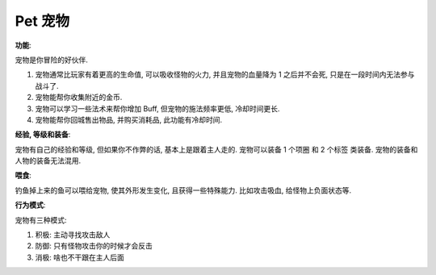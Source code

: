 .. _pet:

Pet 宠物
==============================================================================

**功能**:

宠物是你冒险的好伙伴.

1. 宠物通常比玩家有着更高的生命值, 可以吸收怪物的火力, 并且宠物的血量降为 1 之后并不会死, 只是在一段时间内无法参与战斗了.
2. 宠物能帮你收集附近的金币.
3. 宠物可以学习一些法术来帮你增加 Buff, 但宠物的施法频率更低, 冷却时间更长.
4. 宠物能帮你回城售出物品, 并购买消耗品, 此功能有冷却时间.

**经验, 等级和装备**:

宠物有自己的经验和等级, 但如果你不作弊的话, 基本上是跟着主人走的. 宠物可以装备 1 个项圈 和 2 个标签 类装备. 宠物的装备和人物的装备无法混用.

**喂食**:

钓鱼掉上来的鱼可以喂给宠物, 使其外形发生变化, 且获得一些特殊能力. 比如攻击吸血, 给怪物上负面状态等.

**行为模式**:

宠物有三种模式:

1. 积极: 主动寻找攻击敌人
2. 防御: 只有怪物攻击你的时候才会反击
3. 消极: 啥也不干跟在主人后面
